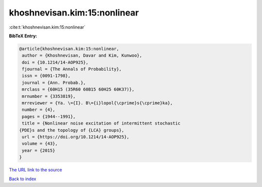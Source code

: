 khoshnevisan.kim:15:nonlinear
=============================

:cite:t:`khoshnevisan.kim:15:nonlinear`

**BibTeX Entry:**

.. code-block:: bibtex

   @article{khoshnevisan.kim:15:nonlinear,
    author = {Khoshnevisan, Davar and Kim, Kunwoo},
    doi = {10.1214/14-AOP925},
    fjournal = {The Annals of Probability},
    issn = {0091-1798},
    journal = {Ann. Probab.},
    mrclass = {60H15 (35R60 60B15 60H25 60K37)},
    mrnumber = {3353819},
    mrreviewer = {Ya. \={I}. B\={i}lopol{\cprime}s{\cprime}ka},
    number = {4},
    pages = {1944--1991},
    title = {Nonlinear noise excitation of intermittent stochastic
   {PDE}s and the topology of {LCA} groups},
    url = {https://doi.org/10.1214/14-AOP925},
    volume = {43},
    year = {2015}
   }
`The URL link to the source <ttps://doi.org/10.1214/14-AOP925}>`_


`Back to index <../By-Cite-Keys.html>`_
